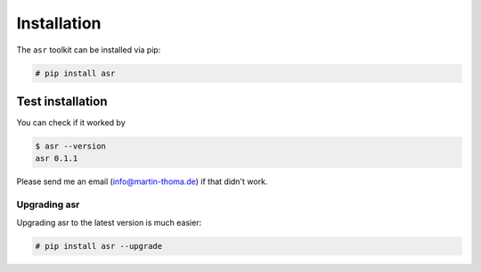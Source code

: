 Installation
============

The ``asr`` toolkit can be installed via pip:

.. code:: bash

    # pip install asr



Test installation
~~~~~~~~~~~~~~~~~

You can check if it worked by

.. code:: bash

    $ asr --version
    asr 0.1.1

Please send me an email (info@martin-thoma.de) if that didn't work.


Upgrading asr
--------------

Upgrading asr to the latest version is much easier:

.. code:: bash

    # pip install asr --upgrade

.. _`pfile_utils`: http://www1.icsi.berkeley.edu/~dpwe/projects/sprach/sprachcore.html
.. _Python: http://www.python.org/